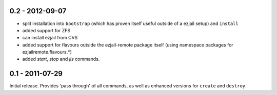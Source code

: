 0.2 - 2012-09-07
****************

* split installation into ``bootstrap`` (which has proven itself useful outside of a ezjail setup) and ``install``
* added support for ZFS
* can install ezjail from CVS
* added support for flavours outside the ezjail-remote package itself (using namespace packages for ezjailremote.flavours.*)
* added `start`, `stop` and `jls` commands.

0.1 - 2011-07-29
****************

Initial release. Provides 'pass through' of all commands, as well as enhanced versions for ``create`` and ``destroy``.
